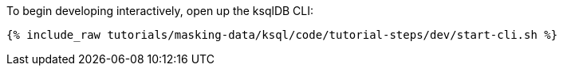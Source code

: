 To begin developing interactively, open up the ksqlDB CLI:

+++++
<pre class="snippet"><code class="shell">{% include_raw tutorials/masking-data/ksql/code/tutorial-steps/dev/start-cli.sh %}</code></pre>
+++++
